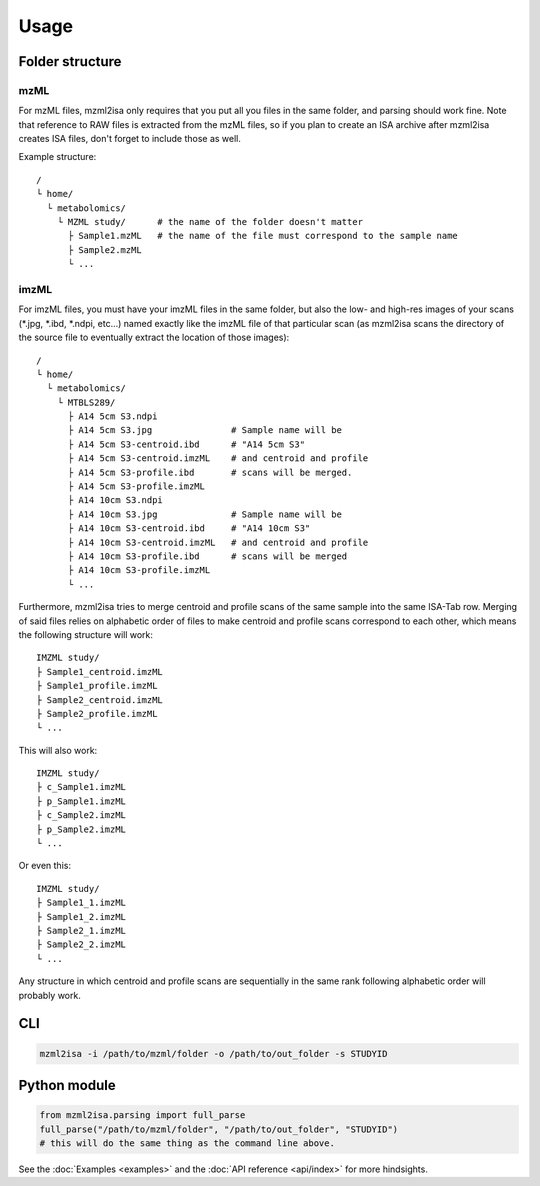 Usage
=====



Folder structure
----------------

mzML
''''

.. highlight:: none

For mzML files, mzml2isa only requires that you put all you files in
the same folder, and parsing should work fine. Note that reference to
RAW files is extracted from the mzML files, so if you plan to create an
ISA archive after mzml2isa creates ISA files, don't forget to include
those as well.

Example structure::

   /
   └ home/
     └ metabolomics/
       └ MZML study/      # the name of the folder doesn't matter
         ├ Sample1.mzML   # the name of the file must correspond to the sample name
         ├ Sample2.mzML
         └ ...


imzML
'''''

For imzML files, you must have your imzML files in the same folder, but also
the low- and high-res images of your scans (*.jpg, *.ibd, *.ndpi, etc...)
named exactly like the imzML file of that particular scan (as mzml2isa scans
the directory of the source file to eventually extract the location of
those images)::

   /
   └ home/
     └ metabolomics/
       └ MTBLS289/
         ├ A14 5cm S3.ndpi
         ├ A14 5cm S3.jpg               # Sample name will be
         ├ A14 5cm S3-centroid.ibd      # "A14 5cm S3"
         ├ A14 5cm S3-centroid.imzML    # and centroid and profile
         ├ A14 5cm S3-profile.ibd       # scans will be merged.
         ├ A14 5cm S3-profile.imzML
         ├ A14 10cm S3.ndpi
         ├ A14 10cm S3.jpg              # Sample name will be
         ├ A14 10cm S3-centroid.ibd     # "A14 10cm S3"
         ├ A14 10cm S3-centroid.imzML   # and centroid and profile
         ├ A14 10cm S3-profile.ibd      # scans will be merged
         ├ A14 10cm S3-profile.imzML
         └ ...

Furthermore, mzml2isa tries to merge centroid and profile scans of the same sample
into the same ISA-Tab row. Merging of said files relies on alphabetic order of files
to make centroid and profile scans correspond to each other, which means the following
structure will work::

  IMZML study/
  ├ Sample1_centroid.imzML
  ├ Sample1_profile.imzML
  ├ Sample2_centroid.imzML
  ├ Sample2_profile.imzML
  └ ...

This will also work::

  IMZML study/
  ├ c_Sample1.imzML
  ├ p_Sample1.imzML
  ├ c_Sample2.imzML
  ├ p_Sample2.imzML
  └ ...

Or even this::

  IMZML study/
  ├ Sample1_1.imzML
  ├ Sample1_2.imzML
  ├ Sample2_1.imzML
  ├ Sample2_2.imzML
  └ ...

Any structure in which centroid and profile scans are sequentially in the same
rank following alphabetic order will probably work.


CLI
---

.. code:: bash

   mzml2isa -i /path/to/mzml/folder -o /path/to/out_folder -s STUDYID


Python module
-------------

.. highlight:: python

.. code:: python

   from mzml2isa.parsing import full_parse
   full_parse("/path/to/mzml/folder", "/path/to/out_folder", "STUDYID")
   # this will do the same thing as the command line above.


See the :doc:`Examples <examples>` and the :doc:`API reference <api/index>`
for more hindsights.

